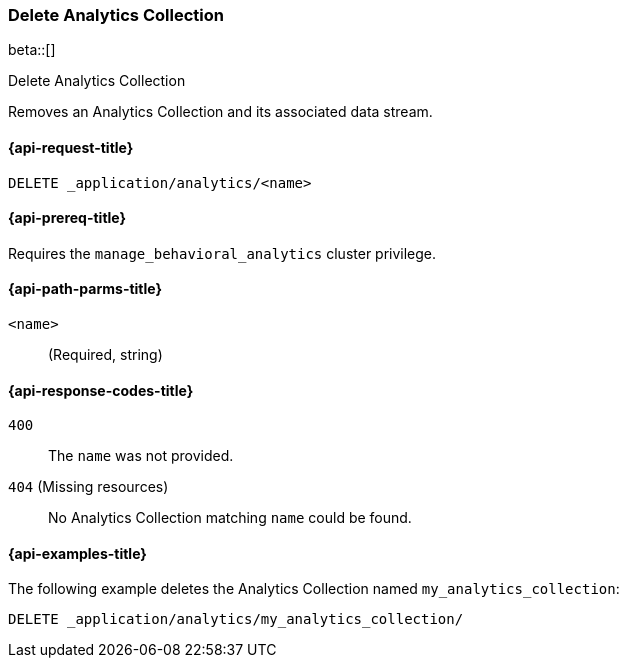 [role="xpack"]
[[delete-analytics-collection]]
=== Delete Analytics Collection

beta::[]

++++
<titleabbrev>Delete Analytics Collection</titleabbrev>
++++

Removes an Analytics Collection and its associated data stream.

[[delete-analytics-collection-request]]
==== {api-request-title}

`DELETE _application/analytics/<name>`

[[delete-analytics-collection-prereq]]
==== {api-prereq-title}

Requires the `manage_behavioral_analytics` cluster privilege.

[[delete-analytics-collection-path-params]]
==== {api-path-parms-title}

`<name>`::
(Required, string)

[[delete-analytics-collection-response-codes]]
==== {api-response-codes-title}

`400`::
The `name` was not provided.

`404` (Missing resources)::
No Analytics Collection matching `name` could be found.

[[delete-analytics-collection-example]]
==== {api-examples-title}

The following example deletes the Analytics Collection named `my_analytics_collection`:

[source,console]
----
DELETE _application/analytics/my_analytics_collection/
----
// TEST[skip:TBD]
